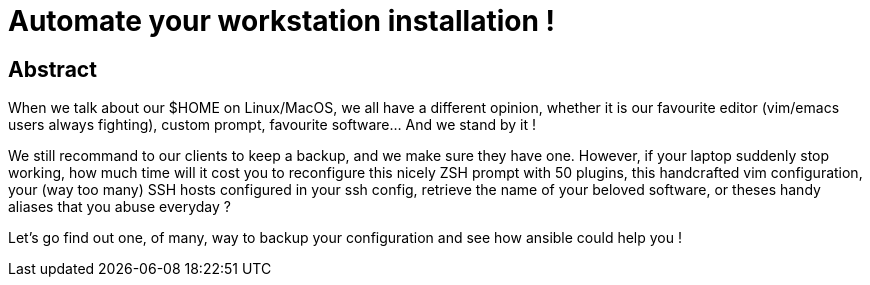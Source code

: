= Automate your workstation installation !

== Abstract

When we talk about our $HOME on Linux/MacOS, we all have a different opinion, whether it is our favourite editor (vim/emacs users always fighting), custom prompt, favourite software…​ And we stand by it !

We still recommand to our clients to keep a backup, and we make sure they have one. However, if your laptop suddenly stop working, how much time will it cost you to reconfigure this nicely ZSH prompt with 50 plugins, this handcrafted vim configuration, your (way too many) SSH hosts configured in your ssh config, retrieve the name of your beloved software, or theses handy aliases that you abuse everyday ?

Let’s go find out one, of many, way to backup your configuration and see how ansible could help you !
